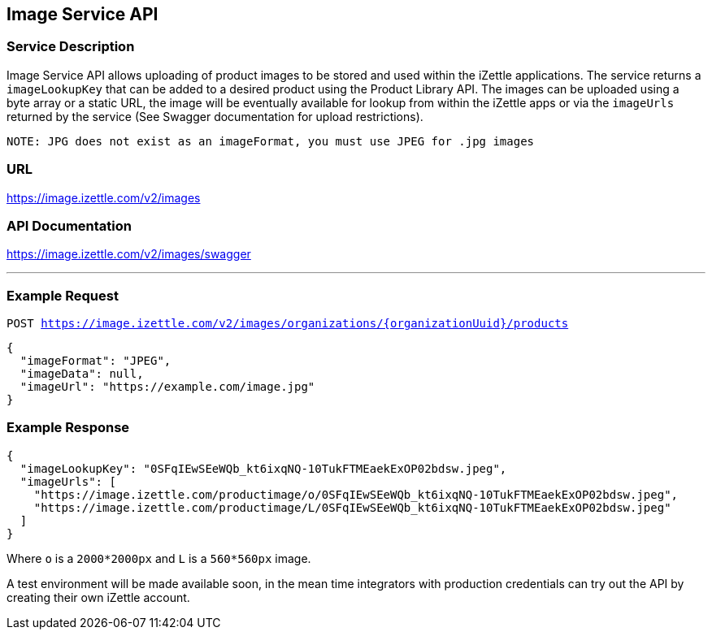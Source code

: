 ## Image Service API

### Service Description
Image Service API allows uploading of product images to be stored and used within the iZettle applications.
The service returns a `imageLookupKey` that can be added to a desired product using the Product Library API.
The images can be uploaded using a byte array or a static URL, the image will be eventually available for lookup from
within the iZettle apps or via the `imageUrls` returned by the service (See Swagger documentation for upload restrictions).

`NOTE: JPG does not exist as an imageFormat, you must use JPEG for .jpg images`

### URL
https://image.izettle.com/v2/images

### API Documentation
https://image.izettle.com/v2/images/swagger

---

### Example Request

`POST https://image.izettle.com/v2/images/organizations/{organizationUuid}/products`
```json
{
  "imageFormat": "JPEG",
  "imageData": null,
  "imageUrl": "https://example.com/image.jpg"
}
```

### Example Response

```json
{
  "imageLookupKey": "0SFqIEwSEeWQb_kt6ixqNQ-10TukFTMEaekExOP02bdsw.jpeg",
  "imageUrls": [
    "https://image.izettle.com/productimage/o/0SFqIEwSEeWQb_kt6ixqNQ-10TukFTMEaekExOP02bdsw.jpeg",
    "https://image.izettle.com/productimage/L/0SFqIEwSEeWQb_kt6ixqNQ-10TukFTMEaekExOP02bdsw.jpeg"
  ]
}
```
Where `o` is a `2000*2000px` and `L` is a `560*560px` image.


A test environment will be made available soon, in the mean time integrators with production credentials can try out the API by creating their own iZettle account.
